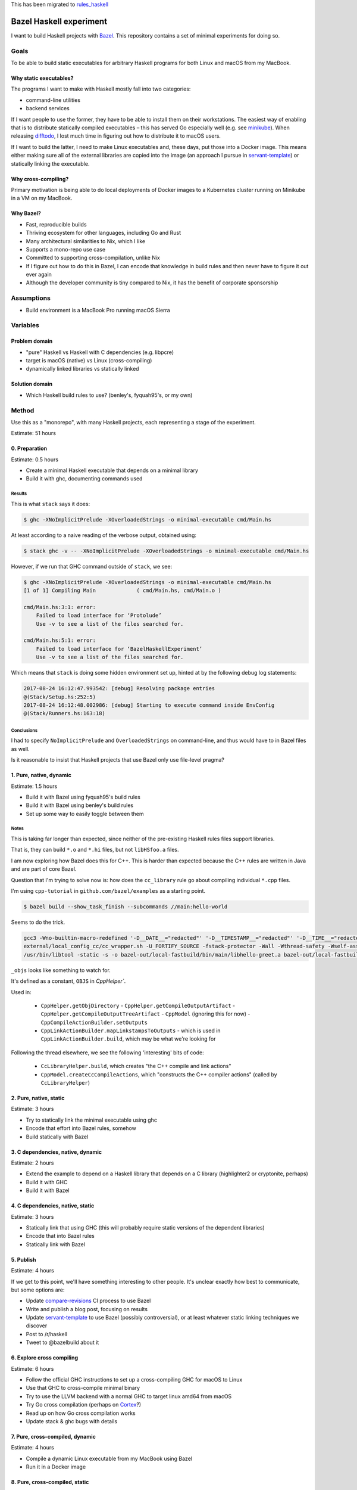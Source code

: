 This has been migrated to `rules_haskell <https://github.com/jml/rules_haskell>`_

========================
Bazel Haskell experiment
========================

I want to build Haskell projects with Bazel_.
This repository contains a set of minimal experiments for doing so.

Goals
=====

To be able to build static executables for arbitrary Haskell programs for both Linux and macOS from my MacBook.

Why static executables?
-----------------------

The programs I want to make with Haskell mostly fall into two categories:

- command-line utilities
- backend services

If I want people to use the former, they have to be able to install them on their workstations.
The easiest way of enabling that is to distribute statically compiled executables –
this has served Go especially well (e.g. see minikube_).
When releasing difftodo_, I lost much time in figuring out how to distribute it to macOS users.

If I want to build the latter, I need to make Linux executables
and, these days, put those into a Docker image.
This means either making sure all of the external libraries are copied into the image
(an approach I pursue in `servant-template`_)
or statically linking the executable.

Why cross-compiling?
--------------------

Primary motivation is being able to do local deployments of Docker images
to a Kubernetes cluster
running on Minikube in a VM on my MacBook.

Why Bazel?
----------

* Fast, reproducible builds
* Thriving ecosystem for other languages, including Go and Rust
* Many architectural similarities to Nix, which I like
* Supports a mono-repo use case
* Committed to supporting cross-compilation, unlike Nix
* If I figure out how to do this in Bazel,
  I can encode that knowledge in build rules
  and then never have to figure it out ever again
* Although the developer community is tiny compared to Nix, it has the benefit of corporate sponsorship

Assumptions
===========

* Build environment is a MacBook Pro running macOS Sierra

Variables
=========

Problem domain
--------------

* "pure" Haskell vs Haskell with C dependencies (e.g. libpcre)
* target is macOS (native) vs Linux (cross-compiling)
* dynamically linked libraries vs statically linked

Solution domain
---------------

* Which Haskell build rules to use? (benley's, fyquah95's, or my own)

Method
======

Use this as a "monorepo", with many Haskell projects, each representing a stage of the experiment.

Estimate: 51 hours

0. Preparation
--------------

Estimate: 0.5 hours

- Create a minimal Haskell executable that depends on a minimal library
- Build it with ghc, documenting commands used

Results
~~~~~~~

This is what ``stack`` says it does:

.. code-block:: console

   $ ghc -XNoImplicitPrelude -XOverloadedStrings -o minimal-executable cmd/Main.hs

At least according to a naive reading of the verbose output, obtained using:

.. code-block:: console

   $ stack ghc -v -- -XNoImplicitPrelude -XOverloadedStrings -o minimal-executable cmd/Main.hs

However, if we run that GHC command outside of ``stack``, we see:

.. code-block:: console

   $ ghc -XNoImplicitPrelude -XOverloadedStrings -o minimal-executable cmd/Main.hs
   [1 of 1] Compiling Main             ( cmd/Main.hs, cmd/Main.o )

   cmd/Main.hs:3:1: error:
       Failed to load interface for ‘Protolude’
       Use -v to see a list of the files searched for.

   cmd/Main.hs:5:1: error:
       Failed to load interface for ‘BazelHaskellExperiment’
       Use -v to see a list of the files searched for.

Which means that ``stack`` is doing some hidden environment set up,
hinted at by the following debug log statements:

.. code-block:: console

   2017-08-24 16:12:47.993542: [debug] Resolving package entries
   @(Stack/Setup.hs:252:5)
   2017-08-24 16:12:48.002986: [debug] Starting to execute command inside EnvConfig
   @(Stack/Runners.hs:163:18)


Conclusions
~~~~~~~~~~~

I had to specify ``NoImplicitPrelude`` and ``OverloadedStrings`` on command-line,
and thus would have to in Bazel files as well.

Is it reasonable to insist that Haskell projects that use Bazel only use file-level pragma?


1. Pure, native, dynamic
------------------------

Estimate: 1.5 hours

- Build it with Bazel using fyquah95's build rules
- Build it with Bazel using benley's build rules
- Set up some way to easily toggle between them

Notes
~~~~~

This is taking far longer than expected, since neither of the pre-existing
Haskell rules files support libraries.

That is, they can build ``*.o`` and ``*.hi`` files, but not ``libHSfoo.a``
files.

I am now exploring how Bazel does this for C++. This is harder than expected
because the C++ rules are written in Java and are part of core Bazel.

Question that I'm trying to solve now is: how does the ``cc_library`` rule go
about compiling individual ``*.cpp`` files.

I'm using ``cpp-tutorial`` in ``github.com/bazel/examples`` as a starting
point.

.. code-block:: console

   $ bazel build --show_task_finish --subcommands //main:hello-world

Seems to do the trick.

.. code-block:: console

   gcc3 -Wno-builtin-macro-redefined '-D__DATE__="redacted"' '-D__TIMESTAMP__="redacted"' '-D__TIME__="redacted"' -c lib/hello-time.cc -o bazel-out/local-fastbuild/bin/lib/_objs/hello-time/lib/hello-time.pic.o
   external/local_config_cc/cc_wrapper.sh -U_FORTIFY_SOURCE -fstack-protector -Wall -Wthread-safety -Wself-assign -fcolor-diagnostics -fno-omit-frame-pointer '-std=c++0x' -MD -MF bazel-out/local-fastbuild/bin/main/_objs/hello-greet/main/hello-greet.pic.d '-frandom-seed=bazel-out/local-fastbuild/bin/main/_objs/hello-greet/main/hello-greet.pic.o' -fPIC -iquote . -iquote bazel-out/local-fastbuild/genfiles -iquote external/bazel_tools -iquote bazel-out/local-fastbuild/genfiles/external/bazel_tools -isystem external/bazel_tools/tools/cpp/gcc3 -Wno-builtin-macro-redefined '-D__DATE__="redacted"' '-D__TIMESTAMP__="redacted"' '-D__TIME__="redacted"' -c main/hello-greet.cc -o bazel-out/local-fastbuild/bin/main/_objs/hello-greet/main/hello-greet.pic.o
   /usr/bin/libtool -static -s -o bazel-out/local-fastbuild/bin/main/libhello-greet.a bazel-out/local-fastbuild/bin/main/_objs/hello-greet/main/hello-greet.pic.o

``_objs`` looks like something to watch for.

It's defined as a constant, ``OBJS`` in `CppHelper``.

Used in:

  - ``CppHelper.getObjDirectory``
    - ``CppHelper.getCompileOutputArtifact``
    - ``CppHelper.getCompileOutputTreeArtifact``
    - ``CppModel`` (ignoring this for now)
    - ``CppCompileActionBuilder.setOutputs``
  - ``CppLinkActionBuilder.mapLinkstampsToOutputs``
    - which is used in ``CppLinkActionBuilder.build``, which may be what we're looking for

Following the thread elsewhere, we see the following 'interesting' bits of code:

 - ``CcLibraryHelper.build``, which creates "the C++ compile and link actions"
 - ``CppModel.createCcCompileActions``, which "constructs the C++ compiler actions"
   (called by ``CcLibraryHelper``)


2. Pure, native, static
-----------------------

Estimate: 3 hours

- Try to statically link the minimal executable using ghc
- Encode that effort into Bazel rules, somehow
- Build statically with Bazel

3. C dependencies, native, dynamic
----------------------------------

Estimate: 2 hours

- Extend the example to depend on a Haskell library that depends on a C library
  (highlighter2 or cryptonite, perhaps)
- Build it with GHC
- Build it with Bazel

4. C dependencies, native, static
---------------------------------

Estimate: 3 hours

- Statically link that using GHC
  (this will probably require static versions of the dependent libraries)
- Encode that into Bazel rules
- Statically link with Bazel

5. Publish
----------

Estimate: 4 hours

If we get to this point, we'll have something interesting to other people.
It's unclear exactly how best to communicate, but some options are:

- Update `compare-revisions`_ CI process to use Bazel
- Write and publish a blog post, focusing on results
- Update `servant-template`_ to use Bazel (possibly controversial),
  or at least whatever static linking techniques we discover
- Post to /r/haskell
- Tweet to @bazelbuild about it

6. Explore cross compiling
--------------------------

Estimate: 6 hours

- Follow the official GHC instructions to set up a cross-compiling GHC for macOS to Linux
- Use that GHC to cross-compile minimal binary
- Try to use the LLVM backend with a normal GHC to target linux amd64 from macOS
- Try Go cross compilation (perhaps on Cortex_?)
- Read up on how Go cross compilation works
- Update stack & ghc bugs with details

7. Pure, cross-compiled, dynamic
--------------------------------

Estimate: 4 hours

- Compile a dynamic Linux executable from my MacBook using Bazel
- Run it in a Docker image

8. Pure, cross-compiled, static
-------------------------------

Estimate: 4 hours

- Compile a static Linux executable from my MacBook using Bazel
- Compile it into a Docker image
  (technically out of scope, but generally useful, somewhat related, and hopefully not too hard)

9. C dependencies, cross-compiled, dynamic
------------------------------------------

Estimate: 4 hours

- Take the existing minimal example with C dependencies and compile it for Linux using Bazel

10. C dependencies, cross-compiled, static
------------------------------------------

Estimate: 4 hours

- Take the existing minimal example with C dependencies and compile it for Linux using Bazel
  making sure the resulting executable is statically linked

11. Review
----------

Estimate: 3 hours

* Can we factor out what we've learned into clean, re-usable Bazel rules?
* How would someone who had never used Bazel begin to use such a system?

12. Publish
-----------

Estimate: 4 hours

Again, details are unclear, but options include:

- Update `compare-revisions`_ core Makefile to use Bazel
- Write and publish a results-oriented blog post
- Write and publish a process-oriented blog post
- Update `servant-template`_
- Post to /r/haskell
- Post to Bazel mailing list

13. Profit
----------

Estimate: 8 hours

- Write rules for running Haskell tests
- Write rules for running Haskell benchmarks
- Migrate all my projects to bazel

  - difftodo (and then, release!)
  - holborn
  - graphql-api
  - haskell-spake2

Prior art
=========

There are two sets of published build rules for Haskell that I can find

* https://github.com/benley/bazel_rules_haskell
* https://github.com/fyquah95/haskell.bzl

Both are about the same age, have about the same activity, and have roughly equivalent documentation.

Questions
=========

* How does one best get a set of build rules into the official bazelbuild GitHub organization? What does this entail?
* Assuming that this results in me creating or contributing significantly to Bazel build rules for Haskell,
  how can I get others to maintain it? I realistically will not have much spare time to do so.
* Can cross-compiling be made easier by using LLVM somehow?
* Are there guidelines / best practices for writing Bazel rules for a language?
* Should build rules operate at cabal level or at GHC level?
  * Suspect GHC level is "cleaner" but more work, as it would end up re-implementing cabal

Future ideas
============

* An equivalent of gazelle_ that can automatically generate build rules, perhaps based on cabal or hpack files?
* A tool to one-off generate BUILD files based

Notes
=====

Stack appears to be a glorified cabal wrapper. This is what it runs on ``stack build --fast``

.. code-block:: console

   $ /Users/jml/.stack/setup-exe-cache/x86_64-osx/Cabal-simple_mPHDZzAJ_1.24.2.0_ghc-8.0.2 \
                --builddir=.stack-work/dist/x86_64-osx/Cabal-1.24.2.0 configure \
                --with-ghc=/Users/jml/.stack/programs/x86_64-osx/ghc-8.0.2/bin/ghc \
                --with-ghc-pkg=/Users/jml/.stack/programs/x86_64-osx/ghc-8.0.2/bin/ghc-pkg \
                --user \
                --package-db=clear \
                --package-db=global \
                --package-db=/Users/jml/.stack/snapshots/x86_64-osx/lts-9.0/8.0.2/pkgdb \
                --package-db=/Users/jml/src/bazel-haskell-experiment/.stack-work/install/x86_64-osx/lts-9.0/8.0.2/pkgdb \
                --libdir=/Users/jml/src/bazel-haskell-experiment/.stack-work/install/x86_64-osx/lts-9.0/8.0.2/lib \
                --bindir=/Users/jml/src/bazel-haskell-experiment/.stack-work/install/x86_64-osx/lts-9.0/8.0.2/bin \
                --datadir=/Users/jml/src/bazel-haskell-experiment/.stack-work/install/x86_64-osx/lts-9.0/8.0.2/share \
                --libexecdir=/Users/jml/src/bazel-haskell-experiment/.stack-work/install/x86_64-osx/lts-9.0/8.0.2/libexec \
                --sysconfdir=/Users/jml/src/bazel-haskell-experiment/.stack-work/install/x86_64-osx/lts-9.0/8.0.2/etc \
                --docdir=/Users/jml/src/bazel-haskell-experiment/.stack-work/install/x86_64-osx/lts-9.0/8.0.2/doc/bazel-haskell-experiment-0.0.1 \
                --htmldir=/Users/jml/src/bazel-haskell-experiment/.stack-work/install/x86_64-osx/lts-9.0/8.0.2/doc/bazel-haskell-experiment-0.0.1 \
                --haddockdir=/Users/jml/src/bazel-haskell-experiment/.stack-work/install/x86_64-osx/lts-9.0/8.0.2/doc/bazel-haskell-experiment-0.0.1 \
                --dependency=base=base-4.9.1.0 \
                --dependency=protolude=protolude-0.1.10-EbWghKT4Ra36YSCOzDFDKT \
                --ghc-options -O0 \
                --enable-tests \
                --enable-benchmarks
   $ /Users/jml/.stack/setup-exe-cache/x86_64-osx/Cabal-simple_mPHDZzAJ_1.24.2.0_ghc-8.0.2 \
                --builddir=.stack-work/dist/x86_64-osx/Cabal-1.24.2.0 build \
                lib:bazel-haskell-experiment \
                exe:minimal-executable \
                --ghc-options " -ddump-hi -ddump-to-file"


.. code-block::

   /Users/jml/.stack/programs/x86_64-osx/ghc-8.0.1/bin/ghc \
   --make \
   -fbuilding-cabal-package \
   -O \
   -static \
   -dynamic-too \
   -dynosuf dyn_o \
   -dynhisuf dyn_hi \
   -outputdir .stack-work/dist/x86_64-osx/Cabal-1.24.0.0/build \
   -odir .stack-work/dist/x86_64-osx/Cabal-1.24.0.0/build \
   -hidir .stack-work/dist/x86_64-osx/Cabal-1.24.0.0/build \
   -stubdir .stack-work/dist/x86_64-osx/Cabal-1.24.0.0/build \
   -i -i.stack-work/dist/x86_64-osx/Cabal-1.24.0.0/build \
   -isrc -i.stack-work/dist/x86_64-osx/Cabal-1.24.0.0/build/autogen \
   -I.stack-work/dist/x86_64-osx/Cabal-1.24.0.0/build/autogen \
   -I.stack-work/dist/x86_64-osx/Cabal-1.24.0.0/build \
   -optP-include \
   -optP.stack-work/dist/x86_64-osx/Cabal-1.24.0.0/build/autogen/cabal_macros.h \
   -this-unit-id protolude-0.2-6HCoCsk9tmDFZ20MEUtzMW \
   -hide-all-packages \
   -no-user-package-db \
   -package-db /Users/jml/.stack/snapshots/x86_64-osx/lts-7.14/8.0.1/pkgdb \
   -package-db /Users/jml/src/protolude/.stack-work/install/x86_64-osx/lts-7.14/8.0.1/pkgdb \
   -package-db .stack-work/dist/x86_64-osx/Cabal-1.24.0.0/package.conf.inplace \
   -package-id array-0.5.1.1 \
   -package-id async-2.1.1-xFiBzw9xoB8HPZAuxUY2o \
   -package-id base-4.9.0.0 \
   -package-id bytestring-0.10.8.1 \
   -package-id containers-0.5.7.1 \
   -package-id deepseq-1.4.2.0 \
   -package-id ghc-prim-0.5.0.0 \
   -package-id hashable-1.2.4.0-EMu4H7FB10MAl6hwKw992G \
   -package-id mtl-2.2.1-6qsR1PHUy5lL47Hpoa4jCM \
   -package-id mtl-compat-0.2.1.3-CtLbq6xU5RAmphYnnSjKT \
   -package-id safe-0.3.10-1VyrsjWhmjvGnGud5lgW7f \
   -package-id stm-2.4.4.1-4z2NRWnB0NIIUvSJsHW0kF \
   -package-id text-1.2.2.1-5QpmrLQApEZ4Ly9nMHWY0s \
   -package-id transformers-0.5.2.0 \
   -XHaskell2010 \
   -XNoImplicitPrelude \
   -XOverloadedStrings \
   -XFlexibleContexts \
   -XMultiParamTypeClasses \
   Protolude \
   Unsafe \
   Debug \
   Protolude.Exceptions \
   Protolude.Base \
   Protolude.Applicative \
   Protolude.Bool \
   Protolude.List \
   Protolude.Monad \
   Protolude.Show \
   Protolude.Conv \
   Protolude.Either \
   Protolude.Functor \
   Protolude.Semiring \
   Protolude.Bifunctor \
   Protolude.CallStack \
   Protolude.Error \
   Protolude.Panic \
   -Wall \
   -fwarn-implicit-prelude \
   -O0 \
   -ddump-hi \
   -ddump-to-file

   /usr/bin/ar -r -s \
     .stack-work/dist/x86_64-osx/Cabal-1.24.0.0/build/objs-3164/libHSprotolude-0.2-6HCoCsk9tmDFZ20MEUtzMW.a \
     .stack-work/dist/x86_64-osx/Cabal-1.24.0.0/build/Protolude.o \
     .stack-work/dist/x86_64-osx/Cabal-1.24.0.0/build/Unsafe.o \
     .stack-work/dist/x86_64-osx/Cabal-1.24.0.0/build/Debug.o \
     .stack-work/dist/x86_64-osx/Cabal-1.24.0.0/build/Protolude/Exceptions.o \
     .stack-work/dist/x86_64-osx/Cabal-1.24.0.0/build/Protolude/Base.o \
     .stack-work/dist/x86_64-osx/Cabal-1.24.0.0/build/Protolude/Applicative.o \
     .stack-work/dist/x86_64-osx/Cabal-1.24.0.0/build/Protolude/Bool.o \
     .stack-work/dist/x86_64-osx/Cabal-1.24.0.0/build/Protolude/List.o \
     .stack-work/dist/x86_64-osx/Cabal-1.24.0.0/build/Protolude/Monad.o \
     .stack-work/dist/x86_64-osx/Cabal-1.24.0.0/build/Protolude/Show.o \
     .stack-work/dist/x86_64-osx/Cabal-1.24.0.0/build/Protolude/Conv.o \
     .stack-work/dist/x86_64-osx/Cabal-1.24.0.0/build/Protolude/Either.o \
     .stack-work/dist/x86_64-osx/Cabal-1.24.0.0/build/Protolude/Functor.o \
     .stack-work/dist/x86_64-osx/Cabal-1.24.0.0/build/Protolude/Semiring.o \
     .stack-work/dist/x86_64-osx/Cabal-1.24.0.0/build/Protolude/Bifunctor.o \
     .stack-work/dist/x86_64-osx/Cabal-1.24.0.0/build/Protolude/CallStack.o \
     .stack-work/dist/x86_64-osx/Cabal-1.24.0.0/build/Protolude/Error.o \
     .stack-work/dist/x86_64-osx/Cabal-1.24.0.0/build/Protolude/Panic.o

.. code-block:: console

   $ stack build --fast -v --cabal-verbose
   Version 1.5.1, Git revision 600c1f01435a10d127938709556c1682ecfd694e (4861 commits) x86_64 hpack-0.17.1
   [debug] Checking for project config at: /Users/jml/src/protolude/stack.yaml
   [debug] Loading project config file stack.yaml
   [debug] Trying to decode /Users/jml/.stack/build-plan-cache/x86_64-osx/lts-7.14.cache
   [debug] Success decoding /Users/jml/.stack/build-plan-cache/x86_64-osx/lts-7.14.cache
   [debug] Using standard GHC build
   [debug] Asking GHC for its version
   [debug] Getting Cabal package version
   [debug] Run process: /Users/jml/.stack/programs/x86_64-osx/ghc-8.0.1/bin/ghc --numeric-version
   [debug] Getting global package database location
   [debug] Run process: /Users/jml/.stack/programs/x86_64-osx/ghc-8.0.1/bin/ghc-pkg --no-user-package-db field --simple-output Cabal version
   [debug] Run process: /Users/jml/.stack/programs/x86_64-osx/ghc-8.0.1/bin/ghc-pkg --no-user-package-db list --global
   [debug] Process finished in 57ms: /Users/jml/.stack/programs/x86_64-osx/ghc-8.0.1/bin/ghc-pkg --no-user-package-db list --global
   [debug] Process finished in 62ms: /Users/jml/.stack/programs/x86_64-osx/ghc-8.0.1/bin/ghc-pkg --no-user-package-db field --simple-output Cabal version
   [debug] Process finished in 92ms: /Users/jml/.stack/programs/x86_64-osx/ghc-8.0.1/bin/ghc --numeric-version
   [debug] Resolving package entries
   [debug] Starting to execute command inside EnvConfig
   [debug] Parsing the cabal files of the local packages
   [debug] Parsing the targets
   [debug] Exception ignored when attempting to load /Users/jml/src/protolude/.stack-work/dist/x86_64-osx/Cabal-1.24.0.0/stack-build-cache: /Users/jml/src/protolude/.stack-work/dist/x86_64-osx/Cabal-1.24.0.0/stack-build-cache: openBinaryFile: does not exist (No such file or directory)
   [debug] Start: getPackageFiles /Users/jml/src/protolude/protolude.cabal
   [debug] Finished in 8ms: getPackageFiles /Users/jml/src/protolude/protolude.cabal
   [debug] Finding out which packages are already installed
   [debug] Run process: /Users/jml/.stack/programs/x86_64-osx/ghc-8.0.1/bin/ghc-pkg --global --no-user-package-db dump --expand-pkgroot
   [debug] Process finished in 61ms: /Users/jml/.stack/programs/x86_64-osx/ghc-8.0.1/bin/ghc-pkg --global --no-user-package-db dump --expand-pkgroot
   [debug] Ignoring package Cabal due to wanting version 1.24.2.0 instead of 1.24.0.0
   [debug] Run process: /Users/jml/.stack/programs/x86_64-osx/ghc-8.0.1/bin/ghc-pkg --user --no-user-package-db --package-db /Users/jml/.stack/snapshots/x86_64-osx/lts-7.14/8.0.1/pkgdb dump --expand-pkgroot
   [debug] Process finished in 119ms: /Users/jml/.stack/programs/x86_64-osx/ghc-8.0.1/bin/ghc-pkg --user --no-user-package-db --package-db /Users/jml/.stack/snapshots/x86_64-osx/lts-7.14/8.0.1/pkgdb dump --expand-pkgroot
   [debug] Ignoring package purescript, from (InstalledTo Snap,"/Users/jml/.stack/snapshots/x86_64-osx/lts-7.14/8.0.1/pkgdb/"), due to wrong location: (Just (InstalledTo Snap),Local)
   [debug] Ignoring package protolude, from (InstalledTo Snap,"/Users/jml/.stack/snapshots/x86_64-osx/lts-7.14/8.0.1/pkgdb/"), due to wrong location: (Just (InstalledTo Snap),Local)
   [debug] Run process: /Users/jml/.stack/programs/x86_64-osx/ghc-8.0.1/bin/ghc-pkg --user --no-user-package-db --package-db /Users/jml/src/protolude/.stack-work/install/x86_64-osx/lts-7.14/8.0.1/pkgdb dump --expand-pkgroot
   [debug] Process finished in 29ms: /Users/jml/.stack/programs/x86_64-osx/ghc-8.0.1/bin/ghc-pkg --user --no-user-package-db --package-db /Users/jml/src/protolude/.stack-work/install/x86_64-osx/lts-7.14/8.0.1/pkgdb dump --expand-pkgroot
   [debug] Constructing the build plan
   [debug] Checking if we are going to build multiple executables with the same name
   [debug] Executing the build plan
   [debug] Getting global package database location
   [debug] Run process: /Users/jml/.stack/programs/x86_64-osx/ghc-8.0.1/bin/ghc-pkg --no-user-package-db list --global
   [debug] Process finished in 30ms: /Users/jml/.stack/programs/x86_64-osx/ghc-8.0.1/bin/ghc-pkg --no-user-package-db list --global
   [info] protolude-0.2: unregistering (local file changes: protolude.cabal src/Debug.hs src/Protolude.hs src/Protolude/Applicative.hs src/Protolude/Base.hs ...)
   [debug] Run process: /Users/jml/.stack/programs/x86_64-osx/ghc-8.0.1/bin/ghc-pkg --no-user-package-db --package-db=/Users/jml/src/protolude/.stack-work/install/x86_64-osx/lts-7.14/8.0.1/pkgdb/ unregister --user --force --ipid protolude-0.2-6HCoCsk9tmDFZ20MEUtzMW
   [debug] Process finished in 34ms: /Users/jml/.stack/programs/x86_64-osx/ghc-8.0.1/bin/ghc-pkg --no-user-package-db --package-db=/Users/jml/src/protolude/.stack-work/install/x86_64-osx/lts-7.14/8.0.1/pkgdb/ unregister --user --force --ipid protolude-0.2-6HCoCsk9tmDFZ20MEUtzMW
   [debug] Exception ignored when attempting to load /Users/jml/src/protolude/.stack-work/dist/x86_64-osx/Cabal-1.24.0.0/stack-config-cache: /Users/jml/src/protolude/.stack-work/dist/x86_64-osx/Cabal-1.24.0.0/stack-config-cache: openBinaryFile: does not exist (No such file or directory)
   [debug] Exception ignored when attempting to load /Users/jml/src/protolude/.stack-work/dist/x86_64-osx/Cabal-1.24.0.0/stack-cabal-mod: /Users/jml/src/protolude/.stack-work/dist/x86_64-osx/Cabal-1.24.0.0/stack-cabal-mod: openBinaryFile: does not exist (No such file or directory)
   [info] protolude-0.2: configure (lib)
   [debug] Run process: /Users/jml/.stack/setup-exe-cache/x86_64-osx/Cabal-simple_mPHDZzAJ_1.24.0.0_ghc-8.0.1 --verbose --builddir=.stack-work/dist/x86_64-osx/Cabal-1.24.0.0 configure --with-ghc=/Users/jml/.stack/programs/x86_64-osx/ghc-8.0.1/bin/ghc --with-ghc-pkg=/Users/jml/.stack/programs/x86_64-osx/ghc-8.0.1/bin/ghc-pkg --user --package-db=clear --package-db=global --package-db=/Users/jml/.stack/snapshots/x86_64-osx/lts-7.14/8.0.1/pkgdb --package-db=/Users/jml/src/protolude/.stack-work/install/x86_64-osx/lts-7.14/8.0.1/pkgdb --libdir=/Users/jml/src/protolude/.stack-work/install/x86_64-osx/lts-7.14/8.0.1/lib --bindir=/Users/jml/src/protolude/.stack-work/install/x86_64-osx/lts-7.14/8.0.1/bin --datadir=/Users/jml/src/protolude/.stack-work/install/x86_64-osx/lts-7.14/8.0.1/share --libexecdir=/Users/jml/src/protolude/.stack-work/install/x86_64-osx/lts-7.14/8.0.1/libexec --sysconfdir=/Users/jml/src/protolude/.stack-work/install/x86_64-osx/lts-7.14/8.0.1/etc --docdir=/Users/jml/src/protolude/.stack-work/install/x86_64-osx/lts-7.14/8.0.1/doc/protolude-0.2 --htmldir=/Users/jml/src/protolude/.stack-work/install/x86_64-osx/lts-7.14/8.0.1/doc/protolude-0.2 --haddockdir=/Users/jml/src/protolude/.stack-work/install/x86_64-osx/lts-7.14/8.0.1/doc/protolude-0.2 --dependency=array=array-0.5.1.1 --dependency=async=async-2.1.1-xFiBzw9xoB8HPZAuxUY2o --dependency=base=base-4.9.0.0 --dependency=bytestring=bytestring-0.10.8.1 --dependency=containers=containers-0.5.7.1 --dependency=deepseq=deepseq-1.4.2.0 --dependency=ghc-prim=ghc-prim-0.5.0.0 --dependency=hashable=hashable-1.2.4.0-EMu4H7FB10MAl6hwKw992G --dependency=mtl=mtl-2.2.1-6qsR1PHUy5lL47Hpoa4jCM --dependency=mtl-compat=mtl-compat-0.2.1.3-CtLbq6xU5RAmphYnnSjKT --dependency=safe=safe-0.3.10-1VyrsjWhmjvGnGud5lgW7f --dependency=stm=stm-2.4.4.1-4z2NRWnB0NIIUvSJsHW0kF --dependency=text=text-1.2.2.1-5QpmrLQApEZ4Ly9nMHWY0s --dependency=transformers=transformers-0.5.2.0 --ghc-options -O0 --enable-tests --enable-benchmarks
   [info] Configuring protolude-0.2...
   [info] Dependency array ==0.5.1.1: using array-0.5.1.1
   [info] Dependency async ==2.1.1: using async-2.1.1
   [info] Dependency base ==4.9.0.0: using base-4.9.0.0
   [info] Dependency bytestring ==0.10.8.1: using bytestring-0.10.8.1
   [info] Dependency containers ==0.5.7.1: using containers-0.5.7.1
   [info] Dependency deepseq ==1.4.2.0: using deepseq-1.4.2.0
   [info] Dependency ghc-prim ==0.5.0.0: using ghc-prim-0.5.0.0
   [info] Dependency hashable ==1.2.4.0: using hashable-1.2.4.0
   [info] Dependency mtl ==2.2.1: using mtl-2.2.1
   [info] Dependency mtl-compat ==0.2.1.3: using mtl-compat-0.2.1.3
   [info] Dependency safe ==0.3.10: using safe-0.3.10
   [info] Dependency stm ==2.4.4.1: using stm-2.4.4.1
   [info] Dependency text ==1.2.2.1: using text-1.2.2.1
   [info] Dependency transformers ==0.5.2.0: using transformers-0.5.2.0
   [info] Using Cabal-1.24.0.0 compiled by ghc-8.0
   [info] Using compiler: ghc-8.0.1
   [info] Using install prefix: /Users/jml/.cabal
   [info] Binaries installed in:
   [info] /Users/jml/src/protolude/.stack-work/install/x86_64-osx/lts-7.14/8.0.1/bin
   [info] Libraries installed in:
   [info] /Users/jml/src/protolude/.stack-work/install/x86_64-osx/lts-7.14/8.0.1/lib/x86_64-osx-ghc-8.0.1/protolude-0.2-6HCoCsk9tmDFZ20MEUtzMW
   [info] Private binaries installed in:
   [info] /Users/jml/src/protolude/.stack-work/install/x86_64-osx/lts-7.14/8.0.1/libexec
   [info] Data files installed in:
   [info] /Users/jml/src/protolude/.stack-work/install/x86_64-osx/lts-7.14/8.0.1/share/x86_64-osx-ghc-8.0.1/protolude-0.2
   [info] Documentation installed in:
   [info] /Users/jml/src/protolude/.stack-work/install/x86_64-osx/lts-7.14/8.0.1/doc/protolude-0.2
   [info] Configuration files installed in:
   [info] /Users/jml/src/protolude/.stack-work/install/x86_64-osx/lts-7.14/8.0.1/etc
   [info] Using alex version 3.1.7 found on system at:
   [info] /Users/jml/.stack/snapshots/x86_64-osx/lts-7.14/8.0.1/bin/alex
   [info] Using ar found on system at: /usr/bin/ar
   [info] No c2hs found
   [info] Using cpphs version 1.20.2 found on system at:
   [info] /Users/jml/.stack/snapshots/x86_64-osx/lts-7.14/8.0.1/bin/cpphs
   [info] Using gcc version 4.2.1 found on system at: /usr/bin/gcc
   [info] Using ghc version 8.0.1 given by user at:
   [info] /Users/jml/.stack/programs/x86_64-osx/ghc-8.0.1/bin/ghc
   [info] Using ghc-pkg version 8.0.1 given by user at:
   [info] /Users/jml/.stack/programs/x86_64-osx/ghc-8.0.1/bin/ghc-pkg
   [info] No ghcjs found
   [info] No ghcjs-pkg found
   [info] No greencard found
   [info] Using haddock version 2.17.2 found on system at:
   [info] /Users/jml/.stack/programs/x86_64-osx/ghc-8.0.1/bin/haddock
   [info] Using happy version 1.19.5 found on system at:
   [info] /Users/jml/.stack/snapshots/x86_64-osx/lts-7.14/8.0.1/bin/happy
   [info] Using haskell-suite found on system at: haskell-suite-dummy-location
   [info] Using haskell-suite-pkg found on system at: haskell-suite-pkg-dummy-location
   [info] No hmake found
   [info] Using hpc version 0.67 found on system at:
   [info] /Users/jml/.stack/programs/x86_64-osx/ghc-8.0.1/bin/hpc
   [info] Using hsc2hs version 0.68 found on system at:
   [info] /Users/jml/.stack/programs/x86_64-osx/ghc-8.0.1/bin/hsc2hs
   [info] Using hscolour version 1.24 found on system at:
   [info] /Users/jml/.stack/snapshots/x86_64-osx/lts-7.14/8.0.1/bin/HsColour
   [info] No jhc found
   [info] Using ld found on system at: /usr/bin/ld
   [info] No lhc found
   [info] No lhc-pkg found
   [info] Using pkg-config version 0.29.1 found on system at: /usr/local/bin/pkg-config
   [info] Using strip found on system at: /usr/bin/strip
   [info] Using tar found on system at: /usr/bin/tar
   [info] No uhc found
   [debug] Process finished in 1124ms: /Users/jml/.stack/setup-exe-cache/x86_64-osx/Cabal-simple_mPHDZzAJ_1.24.0.0_ghc-8.0.1 --verbose --builddir=.stack-work/dist/x86_64-osx/Cabal-1.24.0.0 configure --with-ghc=/Users/jml/.stack/programs/x86_64-osx/ghc-8.0.1/bin/ghc --with-ghc-pkg=/Users/jml/.stack/programs/x86_64-osx/ghc-8.0.1/bin/ghc-pkg --user --package-db=clear --package-db=global --package-db=/Users/jml/.stack/snapshots/x86_64-osx/lts-7.14/8.0.1/pkgdb --package-db=/Users/jml/src/protolude/.stack-work/install/x86_64-osx/lts-7.14/8.0.1/pkgdb --libdir=/Users/jml/src/protolude/.stack-work/install/x86_64-osx/lts-7.14/8.0.1/lib --bindir=/Users/jml/src/protolude/.stack-work/install/x86_64-osx/lts-7.14/8.0.1/bin --datadir=/Users/jml/src/protolude/.stack-work/install/x86_64-osx/lts-7.14/8.0.1/share --libexecdir=/Users/jml/src/protolude/.stack-work/install/x86_64-osx/lts-7.14/8.0.1/libexec --sysconfdir=/Users/jml/src/protolude/.stack-work/install/x86_64-osx/lts-7.14/8.0.1/etc --docdir=/Users/jml/src/protolude/.stack-work/install/x86_64-osx/lts-7.14/8.0.1/doc/protolude-0.2 --htmldir=/Users/jml/src/protolude/.stack-work/install/x86_64-osx/lts-7.14/8.0.1/doc/protolude-0.2 --haddockdir=/Users/jml/src/protolude/.stack-work/install/x86_64-osx/lts-7.14/8.0.1/doc/protolude-0.2 --dependency=array=array-0.5.1.1 --dependency=async=async-2.1.1-xFiBzw9xoB8HPZAuxUY2o --dependency=base=base-4.9.0.0 --dependency=bytestring=bytestring-0.10.8.1 --dependency=containers=containers-0.5.7.1 --dependency=deepseq=deepseq-1.4.2.0 --dependency=ghc-prim=ghc-prim-0.5.0.0 --dependency=hashable=hashable-1.2.4.0-EMu4H7FB10MAl6hwKw992G --dependency=mtl=mtl-2.2.1-6qsR1PHUy5lL47Hpoa4jCM --dependency=mtl-compat=mtl-compat-0.2.1.3-CtLbq6xU5RAmphYnnSjKT --dependency=safe=safe-0.3.10-1VyrsjWhmjvGnGud5lgW7f --dependency=stm=stm-2.4.4.1-4z2NRWnB0NIIUvSJsHW0kF --dependency=text=text-1.2.2.1-5QpmrLQApEZ4Ly9nMHWY0s --dependency=transformers=transformers-0.5.2.0 --ghc-options -O0 --enable-tests --enable-benchmarks
   [debug] Encoding /Users/jml/src/protolude/.stack-work/dist/x86_64-osx/Cabal-1.24.0.0/stack-config-cache
   [debug] Finished writing /Users/jml/src/protolude/.stack-work/dist/x86_64-osx/Cabal-1.24.0.0/stack-config-cache
   [debug] Encoding /Users/jml/src/protolude/.stack-work/dist/x86_64-osx/Cabal-1.24.0.0/stack-cabal-mod
   [debug] Finished writing /Users/jml/src/protolude/.stack-work/dist/x86_64-osx/Cabal-1.24.0.0/stack-cabal-mod
   [debug] Encoding /Users/jml/src/protolude/.stack-work/dist/x86_64-osx/Cabal-1.24.0.0/stack-build-cache
   [debug] Finished writing /Users/jml/src/protolude/.stack-work/dist/x86_64-osx/Cabal-1.24.0.0/stack-build-cache
   [info] protolude-0.2: build (lib)
   [debug] Run process: /Users/jml/.stack/setup-exe-cache/x86_64-osx/Cabal-simple_mPHDZzAJ_1.24.0.0_ghc-8.0.1 --verbose --builddir=.stack-work/dist/x86_64-osx/Cabal-1.24.0.0 build lib:protolude --ghc-options " -ddump-hi -ddump-to-file"
   [info] Component build order: library
   [info] creating .stack-work/dist/x86_64-osx/Cabal-1.24.0.0/build
   [info] creating .stack-work/dist/x86_64-osx/Cabal-1.24.0.0/build/autogen
   [info] /Users/jml/.stack/programs/x86_64-osx/ghc-8.0.1/bin/ghc-pkg init .stack-work/dist/x86_64-osx/Cabal-1.24.0.0/package.conf.inplace
   [info] Preprocessing library protolude-0.2...
   [info] Building library...
   [info] creating .stack-work/dist/x86_64-osx/Cabal-1.24.0.0/build
   [info] /Users/jml/.stack/programs/x86_64-osx/ghc-8.0.1/bin/ghc --make -fbuilding-cabal-package -O -static -dynamic-too -dynosuf dyn_o -dynhisuf dyn_hi -outputdir .stack-work/dist/x86_64-osx/Cabal-1.24.0.0/build -odir .stack-work/dist/x86_64-osx/Cabal-1.24.0.0/build -hidir .stack-work/dist/x86_64-osx/Cabal-1.24.0.0/build -stubdir .stack-work/dist/x86_64-osx/Cabal-1.24.0.0/build -i -i.stack-work/dist/x86_64-osx/Cabal-1.24.0.0/build -isrc -i.stack-work/dist/x86_64-osx/Cabal-1.24.0.0/build/autogen -I.stack-work/dist/x86_64-osx/Cabal-1.24.0.0/build/autogen -I.stack-work/dist/x86_64-osx/Cabal-1.24.0.0/build -optP-include -optP.stack-work/dist/x86_64-osx/Cabal-1.24.0.0/build/autogen/cabal_macros.h -this-unit-id protolude-0.2-6HCoCsk9tmDFZ20MEUtzMW -hide-all-packages -no-user-package-db -package-db /Users/jml/.stack/snapshots/x86_64-osx/lts-7.14/8.0.1/pkgdb -package-db /Users/jml/src/protolude/.stack-work/install/x86_64-osx/lts-7.14/8.0.1/pkgdb -package-db .stack-work/dist/x86_64-osx/Cabal-1.24.0.0/package.conf.inplace -package-id array-0.5.1.1 -package-id async-2.1.1-xFiBzw9xoB8HPZAuxUY2o -package-id base-4.9.0.0 -package-id bytestring-0.10.8.1 -package-id containers-0.5.7.1 -package-id deepseq-1.4.2.0 -package-id ghc-prim-0.5.0.0 -package-id hashable-1.2.4.0-EMu4H7FB10MAl6hwKw992G -package-id mtl-2.2.1-6qsR1PHUy5lL47Hpoa4jCM -package-id mtl-compat-0.2.1.3-CtLbq6xU5RAmphYnnSjKT -package-id safe-0.3.10-1VyrsjWhmjvGnGud5lgW7f -package-id stm-2.4.4.1-4z2NRWnB0NIIUvSJsHW0kF -package-id text-1.2.2.1-5QpmrLQApEZ4Ly9nMHWY0s -package-id transformers-0.5.2.0 -XHaskell2010 -XNoImplicitPrelude -XOverloadedStrings -XFlexibleContexts -XMultiParamTypeClasses Protolude Unsafe Debug Protolude.Exceptions Protolude.Base Protolude.Applicative Protolude.Bool Protolude.List Protolude.Monad Protolude.Show Protolude.Conv Protolude.Either Protolude.Functor Protolude.Semiring Protolude.Bifunctor Protolude.CallStack Protolude.Error Protolude.Panic -Wall -fwarn-implicit-prelude -O0 -ddump-hi -ddump-to-file
   [info] [ 1 of 18] Compiling Protolude.CallStack ( src/Protolude/CallStack.hs, .stack-work/dist/x86_64-osx/Cabal-1.24.0.0/build/Protolude/CallStack.o )
   [info] [ 2 of 18] Compiling Protolude.Bifunctor ( src/Protolude/Bifunctor.hs, .stack-work/dist/x86_64-osx/Cabal-1.24.0.0/build/Protolude/Bifunctor.o )
   [info] [ 3 of 18] Compiling Protolude.Error  ( src/Protolude/Error.hs, .stack-work/dist/x86_64-osx/Cabal-1.24.0.0/build/Protolude/Error.o )
   [info] [ 4 of 18] Compiling Protolude.Base   ( src/Protolude/Base.hs, .stack-work/dist/x86_64-osx/Cabal-1.24.0.0/build/Protolude/Base.o )
   [info] [ 5 of 18] Compiling Protolude.Semiring ( src/Protolude/Semiring.hs, .stack-work/dist/x86_64-osx/Cabal-1.24.0.0/build/Protolude/Semiring.o )
   [info] [ 6 of 18] Compiling Protolude.Exceptions ( src/Protolude/Exceptions.hs, .stack-work/dist/x86_64-osx/Cabal-1.24.0.0/build/Protolude/Exceptions.o )
   [info] [ 7 of 18] Compiling Protolude.Panic  ( src/Protolude/Panic.hs, .stack-work/dist/x86_64-osx/Cabal-1.24.0.0/build/Protolude/Panic.o )
   [info] [ 8 of 18] Compiling Protolude.Conv   ( src/Protolude/Conv.hs, .stack-work/dist/x86_64-osx/Cabal-1.24.0.0/build/Protolude/Conv.o )
   [info] [ 9 of 18] Compiling Protolude.Applicative ( src/Protolude/Applicative.hs, .stack-work/dist/x86_64-osx/Cabal-1.24.0.0/build/Protolude/Applicative.o )
   [info] [10 of 18] Compiling Protolude.Either ( src/Protolude/Either.hs, .stack-work/dist/x86_64-osx/Cabal-1.24.0.0/build/Protolude/Either.o )
   [info] [11 of 18] Compiling Protolude.Functor ( src/Protolude/Functor.hs, .stack-work/dist/x86_64-osx/Cabal-1.24.0.0/build/Protolude/Functor.o )
   [info] [12 of 18] Compiling Protolude.Monad  ( src/Protolude/Monad.hs, .stack-work/dist/x86_64-osx/Cabal-1.24.0.0/build/Protolude/Monad.o )
   [info] [13 of 18] Compiling Protolude.Bool   ( src/Protolude/Bool.hs, .stack-work/dist/x86_64-osx/Cabal-1.24.0.0/build/Protolude/Bool.o )
   [info] [14 of 18] Compiling Protolude.Show   ( src/Protolude/Show.hs, .stack-work/dist/x86_64-osx/Cabal-1.24.0.0/build/Protolude/Show.o )
   [info] [15 of 18] Compiling Protolude.List   ( src/Protolude/List.hs, .stack-work/dist/x86_64-osx/Cabal-1.24.0.0/build/Protolude/List.o )
   [info] [16 of 18] Compiling Debug            ( src/Debug.hs, .stack-work/dist/x86_64-osx/Cabal-1.24.0.0/build/Debug.o )
   [info] [17 of 18] Compiling Unsafe           ( src/Unsafe.hs, .stack-work/dist/x86_64-osx/Cabal-1.24.0.0/build/Unsafe.o )
   [info] [18 of 18] Compiling Protolude        ( src/Protolude.hs, .stack-work/dist/x86_64-osx/Cabal-1.24.0.0/build/Protolude.o )
   [info] Linking...
   [info] [(SimpleUnitId (ComponentId "array-0.5.1.1"),PackageIdentifier {pkgName =
   [info] PackageName {unPackageName = "array"}, pkgVersion = Version {versionBranch =
   [info] [0,5,1,1], versionTags = []}},ModuleRenaming True []),(SimpleUnitId
   [info] (ComponentId "async-2.1.1-xFiBzw9xoB8HPZAuxUY2o"),PackageIdentifier {pkgName =
   [info] PackageName {unPackageName = "async"}, pkgVersion = Version {versionBranch =
   [info] [2,1,1], versionTags = []}},ModuleRenaming True []),(SimpleUnitId (ComponentId
   [info] "base-4.9.0.0"),PackageIdentifier {pkgName = PackageName {unPackageName =
   [info] "base"}, pkgVersion = Version {versionBranch = [4,9,0,0], versionTags =
   [info] []}},ModuleRenaming True []),(SimpleUnitId (ComponentId
   [info] "bytestring-0.10.8.1"),PackageIdentifier {pkgName = PackageName {unPackageName
   [info] = "bytestring"}, pkgVersion = Version {versionBranch = [0,10,8,1], versionTags
   [info] = []}},ModuleRenaming True []),(SimpleUnitId (ComponentId
   [info] "containers-0.5.7.1"),PackageIdentifier {pkgName = PackageName {unPackageName
   [info] = "containers"}, pkgVersion = Version {versionBranch = [0,5,7,1], versionTags
   [info] = []}},ModuleRenaming True []),(SimpleUnitId (ComponentId
   [info] "deepseq-1.4.2.0"),PackageIdentifier {pkgName = PackageName {unPackageName =
   [info] "deepseq"}, pkgVersion = Version {versionBranch = [1,4,2,0], versionTags =
   [info] []}},ModuleRenaming True []),(SimpleUnitId (ComponentId
   [info] "ghc-prim-0.5.0.0"),PackageIdentifier {pkgName = PackageName {unPackageName =
   [info] "ghc-prim"}, pkgVersion = Version {versionBranch = [0,5,0,0], versionTags =
   [info] []}},ModuleRenaming True []),(SimpleUnitId (ComponentId
   [info] "hashable-1.2.4.0-EMu4H7FB10MAl6hwKw992G"),PackageIdentifier {pkgName =
   [info] PackageName {unPackageName = "hashable"}, pkgVersion = Version {versionBranch
   [info] = [1,2,4,0], versionTags = []}},ModuleRenaming True []),(SimpleUnitId
   [info] (ComponentId "mtl-2.2.1-6qsR1PHUy5lL47Hpoa4jCM"),PackageIdentifier {pkgName =
   [info] PackageName {unPackageName = "mtl"}, pkgVersion = Version {versionBranch =
   [info] [2,2,1], versionTags = []}},ModuleRenaming True []),(SimpleUnitId (ComponentId
   [info] "mtl-compat-0.2.1.3-CtLbq6xU5RAmphYnnSjKT"),PackageIdentifier {pkgName =
   [info] PackageName {unPackageName = "mtl-compat"}, pkgVersion = Version
   [info] {versionBranch = [0,2,1,3], versionTags = []}},ModuleRenaming True
   [info] []),(SimpleUnitId (ComponentId
   [info] "safe-0.3.10-1VyrsjWhmjvGnGud5lgW7f"),PackageIdentifier {pkgName = PackageName
   [info] {unPackageName = "safe"}, pkgVersion = Version {versionBranch = [0,3,10],
   [info] versionTags = []}},ModuleRenaming True []),(SimpleUnitId (ComponentId
   [info] "stm-2.4.4.1-4z2NRWnB0NIIUvSJsHW0kF"),PackageIdentifier {pkgName = PackageName
   [info] {unPackageName = "stm"}, pkgVersion = Version {versionBranch = [2,4,4,1],
   [info] versionTags = []}},ModuleRenaming True []),(SimpleUnitId (ComponentId
   [info] "text-1.2.2.1-5QpmrLQApEZ4Ly9nMHWY0s"),PackageIdentifier {pkgName =
   [info] PackageName {unPackageName = "text"}, pkgVersion = Version {versionBranch =
   [info] [1,2,2,1], versionTags = []}},ModuleRenaming True []),(SimpleUnitId
   [info] (ComponentId "transformers-0.5.2.0"),PackageIdentifier {pkgName = PackageName
   [info] {unPackageName = "transformers"}, pkgVersion = Version {versionBranch =
   [info] [0,5,2,0], versionTags = []}},ModuleRenaming True [])]
   [info] /usr/bin/ar -r -s .stack-work/dist/x86_64-osx/Cabal-1.24.0.0/build/objs-3164/libHSprotolude-0.2-6HCoCsk9tmDFZ20MEUtzMW.a .stack-work/dist/x86_64-osx/Cabal-1.24.0.0/build/Protolude.o .stack-work/dist/x86_64-osx/Cabal-1.24.0.0/build/Unsafe.o .stack-work/dist/x86_64-osx/Cabal-1.24.0.0/build/Debug.o .stack-work/dist/x86_64-osx/Cabal-1.24.0.0/build/Protolude/Exceptions.o .stack-work/dist/x86_64-osx/Cabal-1.24.0.0/build/Protolude/Base.o .stack-work/dist/x86_64-osx/Cabal-1.24.0.0/build/Protolude/Applicative.o .stack-work/dist/x86_64-osx/Cabal-1.24.0.0/build/Protolude/Bool.o .stack-work/dist/x86_64-osx/Cabal-1.24.0.0/build/Protolude/List.o .stack-work/dist/x86_64-osx/Cabal-1.24.0.0/build/Protolude/Monad.o .stack-work/dist/x86_64-osx/Cabal-1.24.0.0/build/Protolude/Show.o .stack-work/dist/x86_64-osx/Cabal-1.24.0.0/build/Protolude/Conv.o .stack-work/dist/x86_64-osx/Cabal-1.24.0.0/build/Protolude/Either.o .stack-work/dist/x86_64-osx/Cabal-1.24.0.0/build/Protolude/Functor.o .stack-work/dist/x86_64-osx/Cabal-1.24.0.0/build/Protolude/Semiring.o .stack-work/dist/x86_64-osx/Cabal-1.24.0.0/build/Protolude/Bifunctor.o .stack-work/dist/x86_64-osx/Cabal-1.24.0.0/build/Protolude/CallStack.o .stack-work/dist/x86_64-osx/Cabal-1.24.0.0/build/Protolude/Error.o .stack-work/dist/x86_64-osx/Cabal-1.24.0.0/build/Protolude/Panic.o
   [warn] ar: creating archive .stack-work/dist/x86_64-osx/Cabal-1.24.0.0/build/objs-3164/libHSprotolude-0.2-6HCoCsk9tmDFZ20MEUtzMW.a
   [info] /Users/jml/.stack/programs/x86_64-osx/ghc-8.0.1/bin/ghc -shared -dynamic '-dynload deploy' -optl-Wl,-rpath,/Users/jml/.stack/programs/x86_64-osx/ghc-8.0.1/lib/ghc-8.0.1/array-0.5.1.1 -optl-Wl,-rpath,/Users/jml/.stack/snapshots/x86_64-osx/lts-7.13/8.0.1/lib/x86_64-osx-ghc-8.0.1/async-2.1.1-xFiBzw9xoB8HPZAuxUY2o -optl-Wl,-rpath,/Users/jml/.stack/programs/x86_64-osx/ghc-8.0.1/lib/ghc-8.0.1/base-4.9.0.0 -optl-Wl,-rpath,/Users/jml/.stack/programs/x86_64-osx/ghc-8.0.1/lib/ghc-8.0.1/binary-0.8.3.0 -optl-Wl,-rpath,/Users/jml/.stack/programs/x86_64-osx/ghc-8.0.1/lib/ghc-8.0.1/bytestring-0.10.8.1 -optl-Wl,-rpath,/Users/jml/.stack/programs/x86_64-osx/ghc-8.0.1/lib/ghc-8.0.1/containers-0.5.7.1 -optl-Wl,-rpath,/Users/jml/.stack/programs/x86_64-osx/ghc-8.0.1/lib/ghc-8.0.1/deepseq-1.4.2.0 -optl-Wl,-rpath,/Users/jml/.stack/programs/x86_64-osx/ghc-8.0.1/lib/ghc-8.0.1/ghc-prim-0.5.0.0 -optl-Wl,-rpath,/Users/jml/.stack/snapshots/x86_64-osx/lts-7.13/8.0.1/lib/x86_64-osx-ghc-8.0.1/hashable-1.2.4.0-EMu4H7FB10MAl6hwKw992G -optl-Wl,-rpath,/Users/jml/.stack/programs/x86_64-osx/ghc-8.0.1/lib/ghc-8.0.1/integer-gmp-1.0.0.1 -optl-Wl,-rpath,/Users/jml/.stack/snapshots/x86_64-osx/lts-7.13/8.0.1/lib/x86_64-osx-ghc-8.0.1/mtl-2.2.1-6qsR1PHUy5lL47Hpoa4jCM -optl-Wl,-rpath,/Users/jml/.stack/programs/x86_64-osx/ghc-8.0.1/lib/ghc-8.0.1/rts -optl-Wl,-rpath,/Users/jml/.stack/snapshots/x86_64-osx/lts-7.13/8.0.1/lib/x86_64-osx-ghc-8.0.1/safe-0.3.10-1VyrsjWhmjvGnGud5lgW7f -optl-Wl,-rpath,/Users/jml/.stack/snapshots/x86_64-osx/lts-7.13/8.0.1/lib/x86_64-osx-ghc-8.0.1/stm-2.4.4.1-4z2NRWnB0NIIUvSJsHW0kF -optl-Wl,-rpath,/Users/jml/.stack/snapshots/x86_64-osx/lts-7.13/8.0.1/lib/x86_64-osx-ghc-8.0.1/text-1.2.2.1-5QpmrLQApEZ4Ly9nMHWY0s -optl-Wl,-rpath,/Users/jml/.stack/programs/x86_64-osx/ghc-8.0.1/lib/ghc-8.0.1/transformers-0.5.2.0 -no-auto-link-packages -no-user-package-db -package-db /Users/jml/.stack/snapshots/x86_64-osx/lts-7.14/8.0.1/pkgdb -package-db /Users/jml/src/protolude/.stack-work/install/x86_64-osx/lts-7.14/8.0.1/pkgdb -package-db .stack-work/dist/x86_64-osx/Cabal-1.24.0.0/package.conf.inplace -package-id array-0.5.1.1 -package-id async-2.1.1-xFiBzw9xoB8HPZAuxUY2o -package-id base-4.9.0.0 -package-id bytestring-0.10.8.1 -package-id containers-0.5.7.1 -package-id deepseq-1.4.2.0 -package-id ghc-prim-0.5.0.0 -package-id hashable-1.2.4.0-EMu4H7FB10MAl6hwKw992G -package-id mtl-2.2.1-6qsR1PHUy5lL47Hpoa4jCM -package-id mtl-compat-0.2.1.3-CtLbq6xU5RAmphYnnSjKT -package-id safe-0.3.10-1VyrsjWhmjvGnGud5lgW7f -package-id stm-2.4.4.1-4z2NRWnB0NIIUvSJsHW0kF -package-id text-1.2.2.1-5QpmrLQApEZ4Ly9nMHWY0s -package-id transformers-0.5.2.0 .stack-work/dist/x86_64-osx/Cabal-1.24.0.0/build/Protolude.dyn_o .stack-work/dist/x86_64-osx/Cabal-1.24.0.0/build/Unsafe.dyn_o .stack-work/dist/x86_64-osx/Cabal-1.24.0.0/build/Debug.dyn_o .stack-work/dist/x86_64-osx/Cabal-1.24.0.0/build/Protolude/Exceptions.dyn_o .stack-work/dist/x86_64-osx/Cabal-1.24.0.0/build/Protolude/Base.dyn_o .stack-work/dist/x86_64-osx/Cabal-1.24.0.0/build/Protolude/Applicative.dyn_o .stack-work/dist/x86_64-osx/Cabal-1.24.0.0/build/Protolude/Bool.dyn_o .stack-work/dist/x86_64-osx/Cabal-1.24.0.0/build/Protolude/List.dyn_o .stack-work/dist/x86_64-osx/Cabal-1.24.0.0/build/Protolude/Monad.dyn_o .stack-work/dist/x86_64-osx/Cabal-1.24.0.0/build/Protolude/Show.dyn_o .stack-work/dist/x86_64-osx/Cabal-1.24.0.0/build/Protolude/Conv.dyn_o .stack-work/dist/x86_64-osx/Cabal-1.24.0.0/build/Protolude/Either.dyn_o .stack-work/dist/x86_64-osx/Cabal-1.24.0.0/build/Protolude/Functor.dyn_o .stack-work/dist/x86_64-osx/Cabal-1.24.0.0/build/Protolude/Semiring.dyn_o .stack-work/dist/x86_64-osx/Cabal-1.24.0.0/build/Protolude/Bifunctor.dyn_o .stack-work/dist/x86_64-osx/Cabal-1.24.0.0/build/Protolude/CallStack.dyn_o .stack-work/dist/x86_64-osx/Cabal-1.24.0.0/build/Protolude/Error.dyn_o .stack-work/dist/x86_64-osx/Cabal-1.24.0.0/build/Protolude/Panic.dyn_o -o .stack-work/dist/x86_64-osx/Cabal-1.24.0.0/build/libHSprotolude-0.2-6HCoCsk9tmDFZ20MEUtzMW-ghc8.0.1.dylib -O0 -ddump-hi -ddump-to-file
   [info] /Users/jml/.stack/programs/x86_64-osx/ghc-8.0.1/bin/ghc-pkg update - --global --no-user-package-db '--package-db=/Users/jml/.stack/snapshots/x86_64-osx/lts-7.14/8.0.1/pkgdb' '--package-db=/Users/jml/src/protolude/.stack-work/install/x86_64-osx/lts-7.14/8.0.1/pkgdb' '--package-db=.stack-work/dist/x86_64-osx/Cabal-1.24.0.0/package.conf.inplace'
   [debug] Process finished in 2987ms: /Users/jml/.stack/setup-exe-cache/x86_64-osx/Cabal-simple_mPHDZzAJ_1.24.0.0_ghc-8.0.1 --verbose --builddir=.stack-work/dist/x86_64-osx/Cabal-1.24.0.0 build lib:protolude --ghc-options " -ddump-hi -ddump-to-file"
   [debug] Start: getPackageFiles /Users/jml/src/protolude/protolude.cabal
   [debug] Finished in 7ms: getPackageFiles /Users/jml/src/protolude/protolude.cabal
   [debug] Encoding /Users/jml/src/protolude/.stack-work/dist/x86_64-osx/Cabal-1.24.0.0/stack-build-cache
   [debug] Finished writing /Users/jml/src/protolude/.stack-work/dist/x86_64-osx/Cabal-1.24.0.0/stack-build-cache
   [info] protolude-0.2: copy/register
   [debug] Run process: /Users/jml/.stack/setup-exe-cache/x86_64-osx/Cabal-simple_mPHDZzAJ_1.24.0.0_ghc-8.0.1 --verbose --builddir=.stack-work/dist/x86_64-osx/Cabal-1.24.0.0 copy
   [info] directory .stack-work/dist/x86_64-osx/Cabal-1.24.0.0/doc/html/protolude does
   [info] exist: False
   [info] creating
   [info] /Users/jml/src/protolude/.stack-work/install/x86_64-osx/lts-7.14/8.0.1/doc/protolude-0.2
   [info] Installing LICENSE to
   [info] /Users/jml/src/protolude/.stack-work/install/x86_64-osx/lts-7.14/8.0.1/doc/protolude-0.2/LICENSE
   [info] Installing library in
   [info] /Users/jml/src/protolude/.stack-work/install/x86_64-osx/lts-7.14/8.0.1/lib/x86_64-osx-ghc-8.0.1/protolude-0.2-6HCoCsk9tmDFZ20MEUtzMW
   [info] creating
   [info] /Users/jml/src/protolude/.stack-work/install/x86_64-osx/lts-7.14/8.0.1/lib/x86_64-osx-ghc-8.0.1/protolude-0.2-6HCoCsk9tmDFZ20MEUtzMW
   [info] creating
   [info] /Users/jml/src/protolude/.stack-work/install/x86_64-osx/lts-7.14/8.0.1/lib/x86_64-osx-ghc-8.0.1/protolude-0.2-6HCoCsk9tmDFZ20MEUtzMW/Protolude
   [info] Installing .stack-work/dist/x86_64-osx/Cabal-1.24.0.0/build/Protolude.hi to
   [info] /Users/jml/src/protolude/.stack-work/install/x86_64-osx/lts-7.14/8.0.1/lib/x86_64-osx-ghc-8.0.1/protolude-0.2-6HCoCsk9tmDFZ20MEUtzMW/Protolude.hi
   [info] Installing .stack-work/dist/x86_64-osx/Cabal-1.24.0.0/build/Unsafe.hi to
   [info] /Users/jml/src/protolude/.stack-work/install/x86_64-osx/lts-7.14/8.0.1/lib/x86_64-osx-ghc-8.0.1/protolude-0.2-6HCoCsk9tmDFZ20MEUtzMW/Unsafe.hi
   [info] Installing .stack-work/dist/x86_64-osx/Cabal-1.24.0.0/build/Debug.hi to
   [info] /Users/jml/src/protolude/.stack-work/install/x86_64-osx/lts-7.14/8.0.1/lib/x86_64-osx-ghc-8.0.1/protolude-0.2-6HCoCsk9tmDFZ20MEUtzMW/Debug.hi
   [info] Installing
   [info] .stack-work/dist/x86_64-osx/Cabal-1.24.0.0/build/Protolude/Exceptions.hi to
   [info] /Users/jml/src/protolude/.stack-work/install/x86_64-osx/lts-7.14/8.0.1/lib/x86_64-osx-ghc-8.0.1/protolude-0.2-6HCoCsk9tmDFZ20MEUtzMW/Protolude/Exceptions.hi
   [info] Installing .stack-work/dist/x86_64-osx/Cabal-1.24.0.0/build/Protolude/Base.hi
   [info] to
   [info] /Users/jml/src/protolude/.stack-work/install/x86_64-osx/lts-7.14/8.0.1/lib/x86_64-osx-ghc-8.0.1/protolude-0.2-6HCoCsk9tmDFZ20MEUtzMW/Protolude/Base.hi
   [info] Installing
   [info] .stack-work/dist/x86_64-osx/Cabal-1.24.0.0/build/Protolude/Applicative.hi to
   [info] /Users/jml/src/protolude/.stack-work/install/x86_64-osx/lts-7.14/8.0.1/lib/x86_64-osx-ghc-8.0.1/protolude-0.2-6HCoCsk9tmDFZ20MEUtzMW/Protolude/Applicative.hi
   [info] Installing .stack-work/dist/x86_64-osx/Cabal-1.24.0.0/build/Protolude/Bool.hi
   [info] to
   [info] /Users/jml/src/protolude/.stack-work/install/x86_64-osx/lts-7.14/8.0.1/lib/x86_64-osx-ghc-8.0.1/protolude-0.2-6HCoCsk9tmDFZ20MEUtzMW/Protolude/Bool.hi
   [info] Installing .stack-work/dist/x86_64-osx/Cabal-1.24.0.0/build/Protolude/List.hi
   [info] to
   [info] /Users/jml/src/protolude/.stack-work/install/x86_64-osx/lts-7.14/8.0.1/lib/x86_64-osx-ghc-8.0.1/protolude-0.2-6HCoCsk9tmDFZ20MEUtzMW/Protolude/List.hi
   [info] Installing .stack-work/dist/x86_64-osx/Cabal-1.24.0.0/build/Protolude/Monad.hi
   [info] to
   [info] /Users/jml/src/protolude/.stack-work/install/x86_64-osx/lts-7.14/8.0.1/lib/x86_64-osx-ghc-8.0.1/protolude-0.2-6HCoCsk9tmDFZ20MEUtzMW/Protolude/Monad.hi
   [info] Installing .stack-work/dist/x86_64-osx/Cabal-1.24.0.0/build/Protolude/Show.hi
   [info] to
   [info] /Users/jml/src/protolude/.stack-work/install/x86_64-osx/lts-7.14/8.0.1/lib/x86_64-osx-ghc-8.0.1/protolude-0.2-6HCoCsk9tmDFZ20MEUtzMW/Protolude/Show.hi
   [info] Installing .stack-work/dist/x86_64-osx/Cabal-1.24.0.0/build/Protolude/Conv.hi
   [info] to
   [info] /Users/jml/src/protolude/.stack-work/install/x86_64-osx/lts-7.14/8.0.1/lib/x86_64-osx-ghc-8.0.1/protolude-0.2-6HCoCsk9tmDFZ20MEUtzMW/Protolude/Conv.hi
   [info] Installing
   [info] .stack-work/dist/x86_64-osx/Cabal-1.24.0.0/build/Protolude/Either.hi to
   [info] /Users/jml/src/protolude/.stack-work/install/x86_64-osx/lts-7.14/8.0.1/lib/x86_64-osx-ghc-8.0.1/protolude-0.2-6HCoCsk9tmDFZ20MEUtzMW/Protolude/Either.hi
   [info] Installing
   [info] .stack-work/dist/x86_64-osx/Cabal-1.24.0.0/build/Protolude/Functor.hi to
   [info] /Users/jml/src/protolude/.stack-work/install/x86_64-osx/lts-7.14/8.0.1/lib/x86_64-osx-ghc-8.0.1/protolude-0.2-6HCoCsk9tmDFZ20MEUtzMW/Protolude/Functor.hi
   [info] Installing
   [info] .stack-work/dist/x86_64-osx/Cabal-1.24.0.0/build/Protolude/Semiring.hi to
   [info] /Users/jml/src/protolude/.stack-work/install/x86_64-osx/lts-7.14/8.0.1/lib/x86_64-osx-ghc-8.0.1/protolude-0.2-6HCoCsk9tmDFZ20MEUtzMW/Protolude/Semiring.hi
   [info] Installing
   [info] .stack-work/dist/x86_64-osx/Cabal-1.24.0.0/build/Protolude/Bifunctor.hi to
   [info] /Users/jml/src/protolude/.stack-work/install/x86_64-osx/lts-7.14/8.0.1/lib/x86_64-osx-ghc-8.0.1/protolude-0.2-6HCoCsk9tmDFZ20MEUtzMW/Protolude/Bifunctor.hi
   [info] Installing
   [info] .stack-work/dist/x86_64-osx/Cabal-1.24.0.0/build/Protolude/CallStack.hi to
   [info] /Users/jml/src/protolude/.stack-work/install/x86_64-osx/lts-7.14/8.0.1/lib/x86_64-osx-ghc-8.0.1/protolude-0.2-6HCoCsk9tmDFZ20MEUtzMW/Protolude/CallStack.hi
   [info] Installing .stack-work/dist/x86_64-osx/Cabal-1.24.0.0/build/Protolude/Error.hi
   [info] to
   [info] /Users/jml/src/protolude/.stack-work/install/x86_64-osx/lts-7.14/8.0.1/lib/x86_64-osx-ghc-8.0.1/protolude-0.2-6HCoCsk9tmDFZ20MEUtzMW/Protolude/Error.hi
   [info] Installing .stack-work/dist/x86_64-osx/Cabal-1.24.0.0/build/Protolude/Panic.hi
   [info] to
   [info] /Users/jml/src/protolude/.stack-work/install/x86_64-osx/lts-7.14/8.0.1/lib/x86_64-osx-ghc-8.0.1/protolude-0.2-6HCoCsk9tmDFZ20MEUtzMW/Protolude/Panic.hi
   [info] creating
   [info] /Users/jml/src/protolude/.stack-work/install/x86_64-osx/lts-7.14/8.0.1/lib/x86_64-osx-ghc-8.0.1/protolude-0.2-6HCoCsk9tmDFZ20MEUtzMW
   [info] creating
   [info] /Users/jml/src/protolude/.stack-work/install/x86_64-osx/lts-7.14/8.0.1/lib/x86_64-osx-ghc-8.0.1/protolude-0.2-6HCoCsk9tmDFZ20MEUtzMW/Protolude
   [info] Installing .stack-work/dist/x86_64-osx/Cabal-1.24.0.0/build/Protolude.dyn_hi
   [info] to
   [info] /Users/jml/src/protolude/.stack-work/install/x86_64-osx/lts-7.14/8.0.1/lib/x86_64-osx-ghc-8.0.1/protolude-0.2-6HCoCsk9tmDFZ20MEUtzMW/Protolude.dyn_hi
   [info] Installing .stack-work/dist/x86_64-osx/Cabal-1.24.0.0/build/Unsafe.dyn_hi to
   [info] /Users/jml/src/protolude/.stack-work/install/x86_64-osx/lts-7.14/8.0.1/lib/x86_64-osx-ghc-8.0.1/protolude-0.2-6HCoCsk9tmDFZ20MEUtzMW/Unsafe.dyn_hi
   [info] Installing .stack-work/dist/x86_64-osx/Cabal-1.24.0.0/build/Debug.dyn_hi to
   [info] /Users/jml/src/protolude/.stack-work/install/x86_64-osx/lts-7.14/8.0.1/lib/x86_64-osx-ghc-8.0.1/protolude-0.2-6HCoCsk9tmDFZ20MEUtzMW/Debug.dyn_hi
   [info] Installing
   [info] .stack-work/dist/x86_64-osx/Cabal-1.24.0.0/build/Protolude/Exceptions.dyn_hi
   [info] to
   [info] /Users/jml/src/protolude/.stack-work/install/x86_64-osx/lts-7.14/8.0.1/lib/x86_64-osx-ghc-8.0.1/protolude-0.2-6HCoCsk9tmDFZ20MEUtzMW/Protolude/Exceptions.dyn_hi
   [info] Installing
   [info] .stack-work/dist/x86_64-osx/Cabal-1.24.0.0/build/Protolude/Base.dyn_hi to
   [info] /Users/jml/src/protolude/.stack-work/install/x86_64-osx/lts-7.14/8.0.1/lib/x86_64-osx-ghc-8.0.1/protolude-0.2-6HCoCsk9tmDFZ20MEUtzMW/Protolude/Base.dyn_hi
   [info] Installing
   [info] .stack-work/dist/x86_64-osx/Cabal-1.24.0.0/build/Protolude/Applicative.dyn_hi
   [info] to
   [info] /Users/jml/src/protolude/.stack-work/install/x86_64-osx/lts-7.14/8.0.1/lib/x86_64-osx-ghc-8.0.1/protolude-0.2-6HCoCsk9tmDFZ20MEUtzMW/Protolude/Applicative.dyn_hi
   [info] Installing
   [info] .stack-work/dist/x86_64-osx/Cabal-1.24.0.0/build/Protolude/Bool.dyn_hi to
   [info] /Users/jml/src/protolude/.stack-work/install/x86_64-osx/lts-7.14/8.0.1/lib/x86_64-osx-ghc-8.0.1/protolude-0.2-6HCoCsk9tmDFZ20MEUtzMW/Protolude/Bool.dyn_hi
   [info] Installing
   [info] .stack-work/dist/x86_64-osx/Cabal-1.24.0.0/build/Protolude/List.dyn_hi to
   [info] /Users/jml/src/protolude/.stack-work/install/x86_64-osx/lts-7.14/8.0.1/lib/x86_64-osx-ghc-8.0.1/protolude-0.2-6HCoCsk9tmDFZ20MEUtzMW/Protolude/List.dyn_hi
   [info] Installing
   [info] .stack-work/dist/x86_64-osx/Cabal-1.24.0.0/build/Protolude/Monad.dyn_hi to
   [info] /Users/jml/src/protolude/.stack-work/install/x86_64-osx/lts-7.14/8.0.1/lib/x86_64-osx-ghc-8.0.1/protolude-0.2-6HCoCsk9tmDFZ20MEUtzMW/Protolude/Monad.dyn_hi
   [info] Installing
   [info] .stack-work/dist/x86_64-osx/Cabal-1.24.0.0/build/Protolude/Show.dyn_hi to
   [info] /Users/jml/src/protolude/.stack-work/install/x86_64-osx/lts-7.14/8.0.1/lib/x86_64-osx-ghc-8.0.1/protolude-0.2-6HCoCsk9tmDFZ20MEUtzMW/Protolude/Show.dyn_hi
   [info] Installing
   [info] .stack-work/dist/x86_64-osx/Cabal-1.24.0.0/build/Protolude/Conv.dyn_hi to
   [info] /Users/jml/src/protolude/.stack-work/install/x86_64-osx/lts-7.14/8.0.1/lib/x86_64-osx-ghc-8.0.1/protolude-0.2-6HCoCsk9tmDFZ20MEUtzMW/Protolude/Conv.dyn_hi
   [info] Installing
   [info] .stack-work/dist/x86_64-osx/Cabal-1.24.0.0/build/Protolude/Either.dyn_hi to
   [info] /Users/jml/src/protolude/.stack-work/install/x86_64-osx/lts-7.14/8.0.1/lib/x86_64-osx-ghc-8.0.1/protolude-0.2-6HCoCsk9tmDFZ20MEUtzMW/Protolude/Either.dyn_hi
   [info] Installing
   [info] .stack-work/dist/x86_64-osx/Cabal-1.24.0.0/build/Protolude/Functor.dyn_hi to
   [info] /Users/jml/src/protolude/.stack-work/install/x86_64-osx/lts-7.14/8.0.1/lib/x86_64-osx-ghc-8.0.1/protolude-0.2-6HCoCsk9tmDFZ20MEUtzMW/Protolude/Functor.dyn_hi
   [info] Installing
   [info] .stack-work/dist/x86_64-osx/Cabal-1.24.0.0/build/Protolude/Semiring.dyn_hi to
   [info] /Users/jml/src/protolude/.stack-work/install/x86_64-osx/lts-7.14/8.0.1/lib/x86_64-osx-ghc-8.0.1/protolude-0.2-6HCoCsk9tmDFZ20MEUtzMW/Protolude/Semiring.dyn_hi
   [info] Installing
   [info] .stack-work/dist/x86_64-osx/Cabal-1.24.0.0/build/Protolude/Bifunctor.dyn_hi to
   [info] /Users/jml/src/protolude/.stack-work/install/x86_64-osx/lts-7.14/8.0.1/lib/x86_64-osx-ghc-8.0.1/protolude-0.2-6HCoCsk9tmDFZ20MEUtzMW/Protolude/Bifunctor.dyn_hi
   [info] Installing
   [info] .stack-work/dist/x86_64-osx/Cabal-1.24.0.0/build/Protolude/CallStack.dyn_hi to
   [info] /Users/jml/src/protolude/.stack-work/install/x86_64-osx/lts-7.14/8.0.1/lib/x86_64-osx-ghc-8.0.1/protolude-0.2-6HCoCsk9tmDFZ20MEUtzMW/Protolude/CallStack.dyn_hi
   [info] Installing
   [info] .stack-work/dist/x86_64-osx/Cabal-1.24.0.0/build/Protolude/Error.dyn_hi to
   [info] /Users/jml/src/protolude/.stack-work/install/x86_64-osx/lts-7.14/8.0.1/lib/x86_64-osx-ghc-8.0.1/protolude-0.2-6HCoCsk9tmDFZ20MEUtzMW/Protolude/Error.dyn_hi
   [info] Installing
   [info] .stack-work/dist/x86_64-osx/Cabal-1.24.0.0/build/Protolude/Panic.dyn_hi to
   [info] /Users/jml/src/protolude/.stack-work/install/x86_64-osx/lts-7.14/8.0.1/lib/x86_64-osx-ghc-8.0.1/protolude-0.2-6HCoCsk9tmDFZ20MEUtzMW/Protolude/Panic.dyn_hi
   [info] creating
   [info] /Users/jml/src/protolude/.stack-work/install/x86_64-osx/lts-7.14/8.0.1/lib/x86_64-osx-ghc-8.0.1/protolude-0.2-6HCoCsk9tmDFZ20MEUtzMW
   [info] Installing
   [info] .stack-work/dist/x86_64-osx/Cabal-1.24.0.0/build/libHSprotolude-0.2-6HCoCsk9tmDFZ20MEUtzMW.a
   [info] to
   [info] /Users/jml/src/protolude/.stack-work/install/x86_64-osx/lts-7.14/8.0.1/lib/x86_64-osx-ghc-8.0.1/protolude-0.2-6HCoCsk9tmDFZ20MEUtzMW/libHSprotolude-0.2-6HCoCsk9tmDFZ20MEUtzMW.a
   [info] creating
   [info] /Users/jml/src/protolude/.stack-work/install/x86_64-osx/lts-7.14/8.0.1/lib/x86_64-osx-ghc-8.0.1/protolude-0.2-6HCoCsk9tmDFZ20MEUtzMW
   [info] Installing executable
   [info] .stack-work/dist/x86_64-osx/Cabal-1.24.0.0/build/libHSprotolude-0.2-6HCoCsk9tmDFZ20MEUtzMW-ghc8.0.1.dylib
   [info] to
   [info] /Users/jml/src/protolude/.stack-work/install/x86_64-osx/lts-7.14/8.0.1/lib/x86_64-osx-ghc-8.0.1/protolude-0.2-6HCoCsk9tmDFZ20MEUtzMW/libHSprotolude-0.2-6HCoCsk9tmDFZ20MEUtzMW-ghc8.0.1.dylib
   [debug] Process finished in 75ms: /Users/jml/.stack/setup-exe-cache/x86_64-osx/Cabal-simple_mPHDZzAJ_1.24.0.0_ghc-8.0.1 --verbose --builddir=.stack-work/dist/x86_64-osx/Cabal-1.24.0.0 copy
   [debug] Run process: /Users/jml/.stack/setup-exe-cache/x86_64-osx/Cabal-simple_mPHDZzAJ_1.24.0.0_ghc-8.0.1 --verbose --builddir=.stack-work/dist/x86_64-osx/Cabal-1.24.0.0 register
   [info] /Users/jml/.stack/programs/x86_64-osx/ghc-8.0.1/bin/ghc --abi-hash -fbuilding-cabal-package -O -outputdir .stack-work/dist/x86_64-osx/Cabal-1.24.0.0/build -odir .stack-work/dist/x86_64-osx/Cabal-1.24.0.0/build -hidir .stack-work/dist/x86_64-osx/Cabal-1.24.0.0/build -stubdir .stack-work/dist/x86_64-osx/Cabal-1.24.0.0/build -i -i.stack-work/dist/x86_64-osx/Cabal-1.24.0.0/build -isrc -i.stack-work/dist/x86_64-osx/Cabal-1.24.0.0/build/autogen -I.stack-work/dist/x86_64-osx/Cabal-1.24.0.0/build/autogen -I.stack-work/dist/x86_64-osx/Cabal-1.24.0.0/build -optP-include -optP.stack-work/dist/x86_64-osx/Cabal-1.24.0.0/build/autogen/cabal_macros.h -this-unit-id protolude-0.2-6HCoCsk9tmDFZ20MEUtzMW -hide-all-packages -no-user-package-db -package-db /Users/jml/.stack/snapshots/x86_64-osx/lts-7.14/8.0.1/pkgdb -package-db /Users/jml/src/protolude/.stack-work/install/x86_64-osx/lts-7.14/8.0.1/pkgdb -package-id array-0.5.1.1 -package-id async-2.1.1-xFiBzw9xoB8HPZAuxUY2o -package-id base-4.9.0.0 -package-id bytestring-0.10.8.1 -package-id containers-0.5.7.1 -package-id deepseq-1.4.2.0 -package-id ghc-prim-0.5.0.0 -package-id hashable-1.2.4.0-EMu4H7FB10MAl6hwKw992G -package-id mtl-2.2.1-6qsR1PHUy5lL47Hpoa4jCM -package-id mtl-compat-0.2.1.3-CtLbq6xU5RAmphYnnSjKT -package-id safe-0.3.10-1VyrsjWhmjvGnGud5lgW7f -package-id stm-2.4.4.1-4z2NRWnB0NIIUvSJsHW0kF -package-id text-1.2.2.1-5QpmrLQApEZ4Ly9nMHWY0s -package-id transformers-0.5.2.0 -XHaskell2010 -XNoImplicitPrelude -XOverloadedStrings -XFlexibleContexts -XMultiParamTypeClasses Protolude Unsafe Debug Protolude.Exceptions Protolude.Base Protolude.Applicative Protolude.Bool Protolude.List Protolude.Monad Protolude.Show Protolude.Conv Protolude.Either Protolude.Functor Protolude.Semiring Protolude.Bifunctor Protolude.CallStack Protolude.Error Protolude.Panic -Wall -fwarn-implicit-prelude -O0
   [info] Registering protolude-0.2...
   [info] /Users/jml/.stack/programs/x86_64-osx/ghc-8.0.1/bin/ghc-pkg update - --global --no-user-package-db '--package-db=/Users/jml/.stack/snapshots/x86_64-osx/lts-7.14/8.0.1/pkgdb' '--package-db=/Users/jml/src/protolude/.stack-work/install/x86_64-osx/lts-7.14/8.0.1/pkgdb'
   [debug] Process finished in 212ms: /Users/jml/.stack/setup-exe-cache/x86_64-osx/Cabal-simple_mPHDZzAJ_1.24.0.0_ghc-8.0.1 --verbose --builddir=.stack-work/dist/x86_64-osx/Cabal-1.24.0.0 register
   [debug] Run process: /Users/jml/.stack/programs/x86_64-osx/ghc-8.0.1/bin/ghc-pkg --user --no-user-package-db --package-db /Users/jml/src/protolude/.stack-work/install/x86_64-osx/lts-7.14/8.0.1/pkgdb describe --simple-output protolude --expand-pkgroot
   [debug] Process finished in 26ms: /Users/jml/.stack/programs/x86_64-osx/ghc-8.0.1/bin/ghc-pkg --user --no-user-package-db --package-db /Users/jml/src/protolude/.stack-work/install/x86_64-osx/lts-7.14/8.0.1/pkgdb describe --simple-output protolude --expand-pkgroot
   [debug] Encoding /Users/jml/src/protolude/.stack-work/install/x86_64-osx/lts-7.14/8.0.1/flag-cache/protolude-0.2-6HCoCsk9tmDFZ20MEUtzMW
   [debug] Finished writing /Users/jml/src/protolude/.stack-work/install/x86_64-osx/lts-7.14/8.0.1/flag-cache/protolude-0.2-6HCoCsk9tmDFZ20MEUtzMW


Auto-format Bazel files with `buildifier <https://github.com/bazelbuild/buildtools>`_:

.. code-block:: console

   $ buildifier -showlog -mode=fix $(find . \( -name '*.bzl' -o -name '*.BUILD' -o -name 'WORKSPACE' -o -name 'BUILD' \) -type f)


https://github.com/bazelbuild/rules_rust/blob/master/rust/rust.bzl

.. code-block::

       fragments = ["cpp"],

What's all this about then?


References
==========

Static linking
--------------

* `Minimal example of static linking with Stack <https://github.com/jml/haskell-static-minimal-repro>`_
* `How can I create static executables on OS X with Stack? <https://stackoverflow.com/questions/39805657/how-can-i-create-static-executables-on-os-x-with-stack>`_
* `Build static Haskell executable with Nix <https://gist.github.com/teh/f4b45ba1ac46f0ae618c05739570d026>`_
* `Support for out of the box static linking <https://ghc.haskell.org/trac/ghc/ticket/10912>`_
* `Statically linked binaries on Mac OS X <https://developer.apple.com/library/content/qa/qa1118/_index.html>`_

macOS
-----

* `Workflow/tools for installing command line application on OS X (Yosemite or later) <https://apple.stackexchange.com/questions/234979/workflow-tools-for-installing-command-line-application-on-os-x-yosemite-or-late>`_
* `Distributing Your Application <https://developer.apple.com/library/content/documentation/Porting/Conceptual/PortingUnix/distributing/distibuting.html#//apple_ref/doc/uid/TP40002855-TPXREF101>`_

Cross compiling
---------------

* `How to do cross-compilation with GHC <https://ghc.haskell.org/trac/ghc/wiki/Building/CrossCompiling>`_
* `Cross-compilation using Clang <https://clang.llvm.org/docs/CrossCompilation.html>`_

.. _bazel: https://bazel.build/
.. _`cross-compiling support`: https://github.com/bazelbuild/rules_go/issues/70
.. _gazelle: https://github.com/bazelbuild/rules_go#generating-build-files
.. _servant-template: https://github.com/jml/servant-template/
.. _minikube: https://github.com/kubernetes/minikube/
.. _difftodo: https://github.com/jml/difftodo/
.. _compare-revisions: https://github.com/weaveworks-experiments/compare-revisions
.. _cortex: https://github.com/weaveworks/cortex
